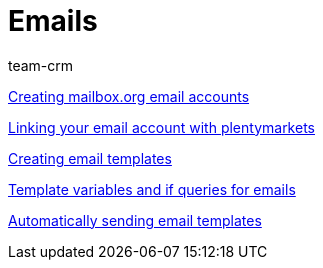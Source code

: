 = Emails
:page-index: false
:id: FH7UTG3
:author: team-crm

<<videos/personalisation/emails/mailboxorg#, Creating mailbox.org email accounts>>

xref:videos:link-email-acount.adoc#[Linking your email account with plentymarkets]

xref:videos:email-templates.adoc#[Creating email templates]

xref:videos:template-variables-if-queries.adoc#[Template variables and if queries for emails]

xref:videos:automatic-despatch.adoc#[Automatically sending email templates]
